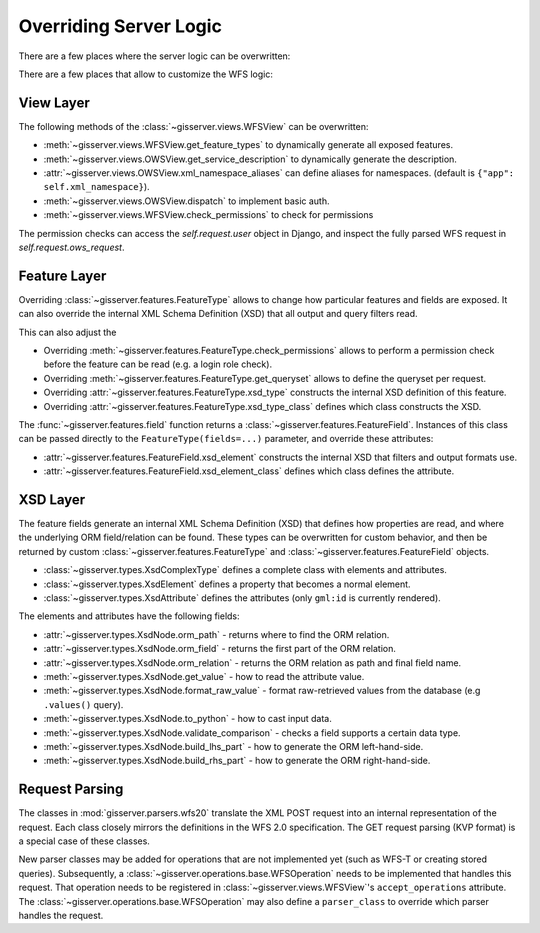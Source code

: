 Overriding Server Logic
=======================

There are a few places where the server logic can be overwritten:

There are a few places that allow to customize the WFS logic:

View Layer
----------

The following methods of the :class:`~gisserver.views.WFSView` can be overwritten:

* :meth:`~gisserver.views.WFSView.get_feature_types` to dynamically generate all exposed features.
* :meth:`~gisserver.views.OWSView.get_service_description` to dynamically generate the description.
* :attr:`~gisserver.views.OWSView.xml_namespace_aliases` can define aliases for namespaces. (default is ``{"app": self.xml_namespace}``).
* :meth:`~gisserver.views.OWSView.dispatch` to implement basic auth.
* :meth:`~gisserver.views.WFSView.check_permissions` to check for permissions

The permission checks can access the `self.request.user` object in Django,
and inspect the fully parsed WFS request in `self.request.ows_request`.

Feature Layer
-------------

Overriding :class:`~gisserver.features.FeatureType` allows to change how particular features and fields are exposed.
It can also override the internal XML Schema Definition (XSD) that all output and query filters read.

This can also adjust the

* Overriding :meth:`~gisserver.features.FeatureType.check_permissions` allows to perform a permission check before the feature can be read (e.g. a login role check).
* Overriding :meth:`~gisserver.features.FeatureType.get_queryset` allows to define the queryset per request.
* Overriding :attr:`~gisserver.features.FeatureType.xsd_type` constructs the internal XSD definition of this feature.
* Overriding :attr:`~gisserver.features.FeatureType.xsd_type_class` defines which class constructs the XSD.

The :func:`~gisserver.features.field` function returns a :class:`~gisserver.features.FeatureField`.
Instances of this class can be passed directly to the ``FeatureType(fields=...)`` parameter,
and override these attributes:

* :attr:`~gisserver.features.FeatureField.xsd_element` constructs the internal XSD that filters and output formats use.
* :attr:`~gisserver.features.FeatureField.xsd_element_class` defines which class defines the attribute.

XSD Layer
---------

The feature fields generate an internal XML Schema Definition (XSD) that defines how
properties are read, and where the underlying ORM field/relation can be found.
These types can be overwritten for custom behavior, and then be returned by
custom :class:`~gisserver.features.FeatureType` and :class:`~gisserver.features.FeatureField` objects.

* :class:`~gisserver.types.XsdComplexType` defines a complete class with elements and attributes.
* :class:`~gisserver.types.XsdElement` defines a property that becomes a normal element.
* :class:`~gisserver.types.XsdAttribute` defines the attributes (only ``gml:id`` is currently rendered).

The elements and attributes have the following fields:

* :attr:`~gisserver.types.XsdNode.orm_path` - returns where to find the ORM relation.
* :attr:`~gisserver.types.XsdNode.orm_field` - returns the first part of the ORM relation.
* :attr:`~gisserver.types.XsdNode.orm_relation` - returns the ORM relation as path and final field name.
* :meth:`~gisserver.types.XsdNode.get_value` - how to read the attribute value.
* :meth:`~gisserver.types.XsdNode.format_raw_value` - format raw-retrieved values from the database (e.g ``.values()`` query).
* :meth:`~gisserver.types.XsdNode.to_python` - how to cast input data.
* :meth:`~gisserver.types.XsdNode.validate_comparison` - checks a field supports a certain data type.
* :meth:`~gisserver.types.XsdNode.build_lhs_part` - how to generate the ORM left-hand-side.
* :meth:`~gisserver.types.XsdNode.build_rhs_part` - how to generate the ORM right-hand-side.

Request Parsing
---------------

The classes in :mod:`gisserver.parsers.wfs20` translate the XML POST request into an internal
representation of the request. Each class closely mirrors the definitions in the WFS 2.0 specification.
The GET request parsing (KVP format) is a special case of these classes.

New parser classes may be added for operations that are not implemented yet (such as WFS-T or creating stored queries).
Subsequently, a :class:`~gisserver.operations.base.WFSOperation` needs to be implemented that handles this request.
That operation needs to be registered in :class:`~gisserver.views.WFSView`'s ``accept_operations`` attribute.
The :class:`~gisserver.operations.base.WFSOperation` may also define a ``parser_class`` to
override which parser handles the request.
